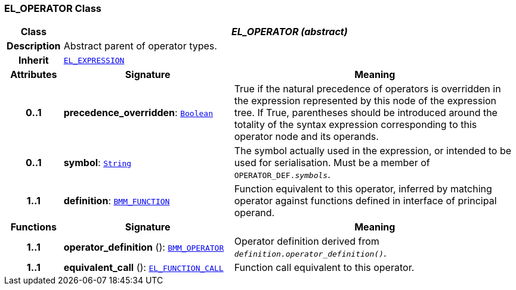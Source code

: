 === EL_OPERATOR Class

[cols="^1,3,5"]
|===
h|*Class*
2+^h|*__EL_OPERATOR (abstract)__*

h|*Description*
2+a|Abstract parent of operator types.

h|*Inherit*
2+|`<<_el_expression_class,EL_EXPRESSION>>`

h|*Attributes*
^h|*Signature*
^h|*Meaning*

h|*0..1*
|*precedence_overridden*: `link:/releases/BASE/{base_release}/foundation_types.html#_boolean_class[Boolean^]`
a|True if the natural precedence of operators is overridden in the expression represented by this node of the expression tree. If True, parentheses should be introduced around the totality of the syntax expression corresponding to this operator node and its operands.

h|*0..1*
|*symbol*: `link:/releases/BASE/{base_release}/foundation_types.html#_string_class[String^]`
a|The symbol actually used in the expression, or intended to be used for serialisation. Must be a member of `OPERATOR_DEF._symbols_`.

h|*1..1*
|*definition*: `<<_bmm_function_class,BMM_FUNCTION>>`
a|Function equivalent to this operator, inferred by matching operator against functions defined in interface of principal operand.
h|*Functions*
^h|*Signature*
^h|*Meaning*

h|*1..1*
|*operator_definition* (): `<<_bmm_operator_class,BMM_OPERATOR>>`
a|Operator definition derived from `_definition.operator_definition()_`.

h|*1..1*
|*equivalent_call* (): `<<_el_function_call_class,EL_FUNCTION_CALL>>`
a|Function call equivalent to this operator.
|===
